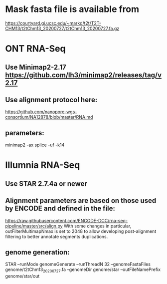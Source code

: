 * Mask fasta file is available from
https://courtyard.gi.ucsc.edu/~markd/t2t/T2T-CHM13/t2tChm13_20200727/t2tChm13_20200727.fa.gz

* ONT RNA-Seq
** Use Minimap2-2.17 https://github.com/lh3/minimap2/releases/tag/v2.17
** Use alignment protocol here:
  https://github.com/nanopore-wgs-consortium/NA12878/blob/master/RNA.md
** parameters:
  minimap2 -ax splice -uf -k14
* Illumnia RNA-Seq
** Use STAR 2.7.4a or newer
** Alignment parameters are based on those used by ENCODE and defined in the file:
https://raw.githubusercontent.com/ENCODE-DCC/rna-seq-pipeline/master/src/align.py  
With some changes in particular, outFilterMultimapNmax is set to 2048 to allow developing
post-alignment filtering to better annotate segments duplications.

** genome generation:
STAR --runMode genomeGenerate --runThreadN 32 --genomeFastaFiles genome/t2tChm13_20200727.fa --genomeDir genome/star --outFileNamePrefix genome/star/out

** 
